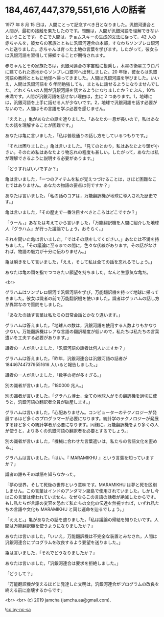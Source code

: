 #+OPTIONS: toc:nil
#+OPTIONS: -:nil
#+OPTIONS: ^:{}

* 184,467,447,379,551,616 人の話者

  1977 年 8 月 15 日は，人間にとって記念すべき日となりました。汎銀河連合と人間が，最初の接触を果たしたのです。問題は，人間が汎銀河語を理解できないということです。そこで人間は，チョムスキーの生成的文法に従って，42 人の赤ちゃんを，彼女らの家族とともに汎銀河連合の本部，すなわちソンブレロ銀河へと送りました。赤ちゃんは育った土地の言葉を学びます。したがって，彼女らは汎銀河語を習得して帰郷することが期待されます。

  赤ちゃんとその家族たちは，汎銀河連合の宇宙船に搭乗し，木星の衛星エウロパに建てられた基地からソンブレロ銀河へ出発しました。20 年後，彼女らは汎銀河語の教師とともに地球へ帰ってきました。人間は汎銀河語を学びました。いいえ，人間は汎銀河語を 6 年間勉強しても，まともに話せるようになりませんでした。どれくらいの人間が汎銀河語を話せるようになりましたか？たぶん，10%未満です。人間が汎銀河語を話せない理由は，主に 2 つあります。1，地球には，汎銀河語を上手に話せる人が少ないです。2，地球で汎銀河語を話す必要がないので，人間はその言語を学ぶ必要を感じません。

  「ええと，」亀があなたの話を遮りました。「あなたの一息が長いので，私はあなたの話を理解することが困難です。」

  あなたは亀に言いました，「私は普段通りの話し方をしているつもりです。」

  「それは困りました。」亀は言いました。「見てのとおり，私はあなたより頭が小さい。そのため私はあなたより物忘れの程度も甚しい。したがって，あなたは私が理解できるように説明する必要があります。」

  「どうすればいいですか？」

  亀は言いました，「一つのアイテムを私が覚えつづけることは，さほど困難なことではありません。あなたの物語の要点は何ですか？」

  あなたは言いました，「私の話のコアは，万能翻訳機が地球に導入された歴史です。」

  亀は言いました，「その歴史で一番注目すべきところはどこですか？」

  「うーん，」あなたは考えてから言いました，「万能翻訳機を人間に紹介した地球人『グラハム』が行った議論でしょう，おそらく。」

  それを聞いた亀は言いました，「ではその話をしてください。」あなたは不満を持ちました。「その議論に至るまでの間に，色々な伏線があります。その話がなければ，物語の魅力が十分に伝わりません。」

  亀は瞬きをして言いました，「ええ，そして私は全ての話を忘れるでしょう。」

  あなたは亀の頭を指でつつきたい願望を持ちました。なんと生意気な亀だ。

  <br>

  グラハムはソンブレロ銀河で汎銀河語を学び，万能翻訳機を持って地球に帰ってきました。彼女は識者の前で万能翻訳機を使いました。識者はグラハムの話し方が異常なので質問をしました。

  「あなたの話す言葉は私たちの日常会話とかなり違います。」

  グラハムは答えました，「地球人の数は，汎銀河語を使用する人数よりもかなり少ない。万能翻訳機はレアな言語の翻訳精度が低いので，私たちは私たちの言葉遣いを工夫する必要があります。」

  識者の一人が言いました，「汎銀河語の話者は何人いますか？」

  グラハムは答えました，「昨年，汎銀河連合は汎銀河語の話者が 184467447379551616 人いると報告しました。」

  識者の一人が言いました，「数字の桁が多すぎる。」

  別の識者が言いました，「180000 兆人。」

  別の識者が言いました，「グラハム博士，全ての地球人がその翻訳機を適切に使うと，汎銀河語の翻訳者全員が破産します。」

  グラハムは言いました，「心配ありません。コンピューターのテクノロジーが発展するほど多くのプログラマーが必要になります。統計学のテクノロジーが発展するほど多くの統計学者が必要になります。同様に，万能翻訳機をより多くの人が使うと，より多くの汎銀河語の翻訳者を必要とするでしょう。」

  別の識者が言いました，「機械に合わせた言葉遣いは，私たちの言語文化を歪める。」

  グラハムは言いました，「はい。『 MARAMIKHU 』という言葉を知っていますか？」

  識者の誰もその単語を知らなかった。

  「夢の世界，そして死後の世界という意味です。MARAMIKHU は夢と死を区別しません。この言葉はインドのアンダマン諸島で使用されていました。しかし今はこの言葉は使われていません。なぜならこの言語の話者が絶滅したからです。もし私たちが言語の変容を恐れて私たちの文化の伝達を無視すれば，いずれ私たちの言語や文化も MARAMIKHU と同じ運命を辿るでしょう。」

  「ええと，」亀があなたの話を遮りました，「私は議論の帰結を知りたいです。人間は万能翻訳機を使うようになりましたか？」

  あなたは言いました，「いいえ，万能翻訳機は不完全な装置とみなされ，人間は汎銀河連合にプログラムを改良するよう要望を送りました。」

  亀は言いました，「それでどうなりましたか？」

  あなたは言いました，「汎銀河連合は要求を拒絶しました。」

  「どうして？」

  「万能翻訳機が使えるほどに発達した文明は，汎銀河連合がプログラムの改良を終える前に崩壊するからです」

  <br>
  <br>
  (c) 2019 jamcha (jamcha.aa@gmail.com).

  ![[https://i.creativecommons.org/l/by-nc-sa/4.0/88x31.png][cc by-nc-sa]]
